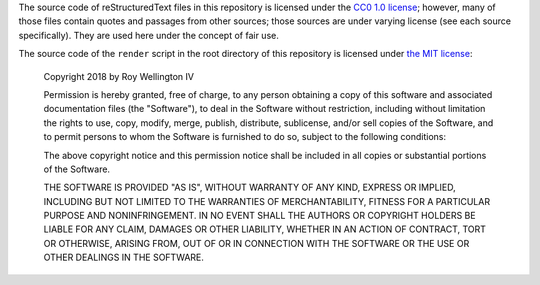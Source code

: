 The source code of reStructuredText files in this repository is licensed under
the `CC0 1.0 license`_; however, many of those files contain quotes and
passages from other sources; those sources are under varying license (see each
source specifically). They are used here under the concept of fair use.

.. _CC0 1.0 license: https://creativecommons.org/share-your-work/public-domain/cc0/


The source code of the ``render`` script in the root directory of this
repository is licensed under `the MIT license`_:

.. _the MIT license: https://opensource.org/licenses/MIT

    Copyright 2018 by Roy Wellington Ⅳ

    Permission is hereby granted, free of charge, to any person obtaining a
    copy of this software and associated documentation files (the "Software"),
    to deal in the Software without restriction, including without limitation
    the rights to use, copy, modify, merge, publish, distribute, sublicense,
    and/or sell copies of the Software, and to permit persons to whom the
    Software is furnished to do so, subject to the following conditions:

    The above copyright notice and this permission notice shall be included in
    all copies or substantial portions of the Software.

    THE SOFTWARE IS PROVIDED "AS IS", WITHOUT WARRANTY OF ANY KIND, EXPRESS OR
    IMPLIED, INCLUDING BUT NOT LIMITED TO THE WARRANTIES OF MERCHANTABILITY,
    FITNESS FOR A PARTICULAR PURPOSE AND NONINFRINGEMENT. IN NO EVENT SHALL THE
    AUTHORS OR COPYRIGHT HOLDERS BE LIABLE FOR ANY CLAIM, DAMAGES OR OTHER
    LIABILITY, WHETHER IN AN ACTION OF CONTRACT, TORT OR OTHERWISE, ARISING
    FROM, OUT OF OR IN CONNECTION WITH THE SOFTWARE OR THE USE OR OTHER
    DEALINGS IN THE SOFTWARE.
